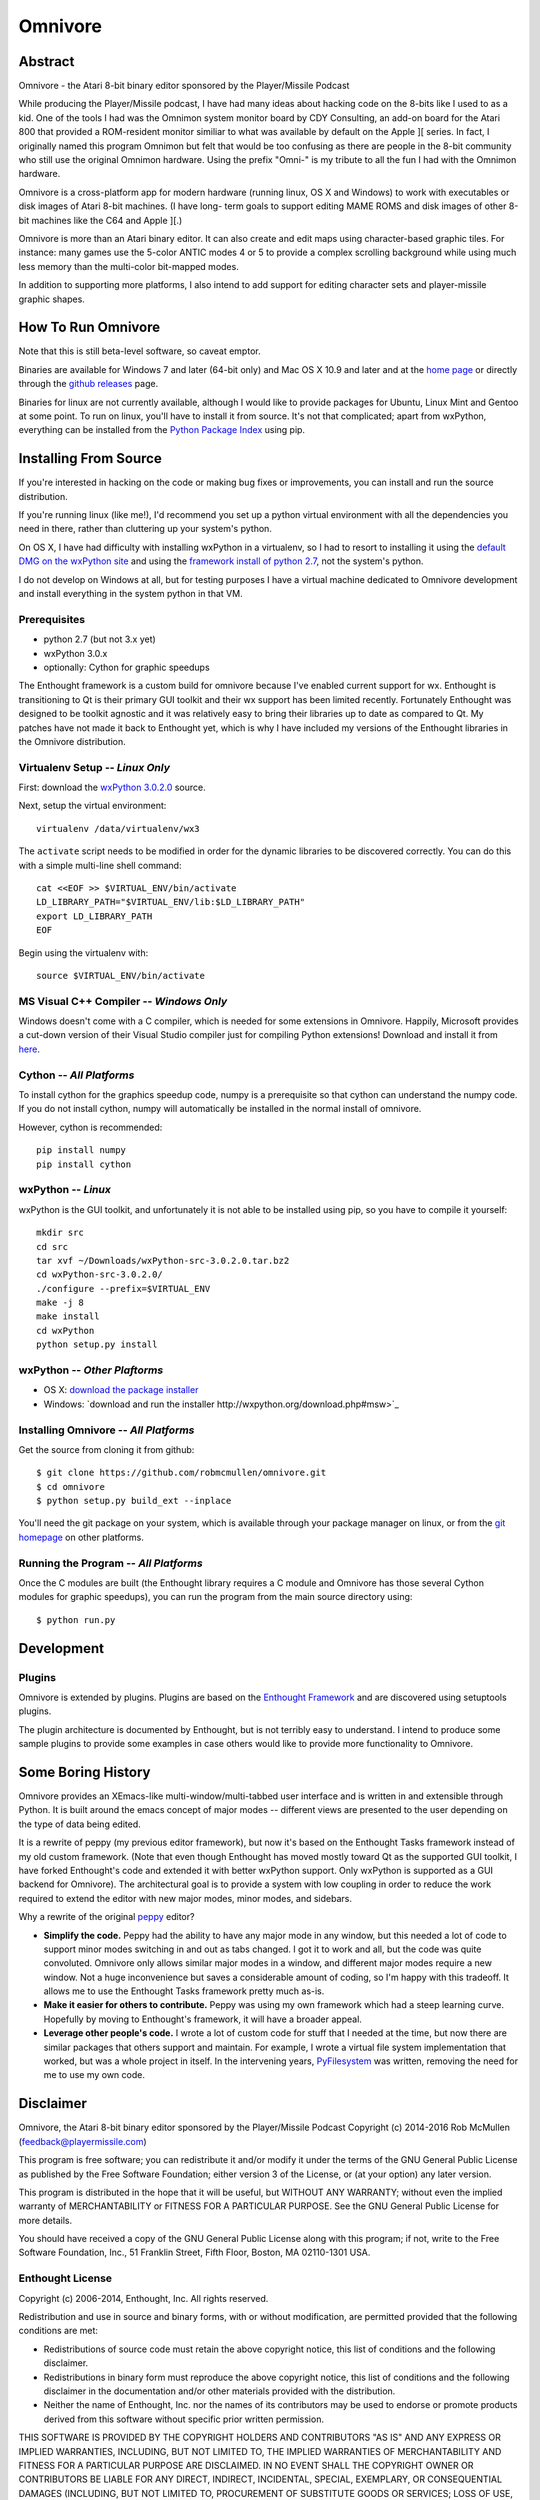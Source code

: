 
========
Omnivore
========



Abstract
========

Omnivore - the Atari 8-bit binary editor sponsored by the Player/Missile Podcast

While producing the Player/Missile podcast, I have had many ideas about hacking
code on the 8-bits like I used to as a kid.  One of the tools I had was the
Omnimon system monitor board by CDY Consulting, an add-on board for the Atari
800 that provided a ROM-resident monitor similiar to what was available by
default on the Apple ][ series.  In fact, I originally named this program
Omnimon but felt that would be too confusing as there are people in the 8-bit
community who still use the original Omnimon hardware.  Using the prefix
"Omni-" is my tribute to all the fun I had with the Omnimon hardware.

Omnivore is a cross-platform app for modern hardware (running linux, OS X and
Windows) to work with executables or disk images of Atari 8-bit machines.  (I
have long- term goals to support editing MAME ROMS and disk images of other
8-bit machines like the C64 and Apple ][.)

Omnivore is more than an Atari binary editor.  It can also create and edit maps
using character-based graphic tiles.  For instance: many games use the 5-color
ANTIC modes 4 or 5 to provide a complex scrolling background while using much
less memory than the multi-color bit-mapped modes.

In addition to supporting more platforms, I also intend to add support for
editing character sets and player-missile graphic shapes.


How To Run Omnivore
===================

Note that this is still beta-level software, so caveat emptor.

Binaries are available for Windows 7 and later (64-bit
only) and Mac OS X 10.9 and later and at the `home page
<http://playermissile.com/omnivore/>`_ or directly through the `github
releases <https://github.com/robmcmullen/omnivore/releases>`_ page.

Binaries for linux are not currently available, although I would like to
provide packages for Ubuntu, Linux Mint and Gentoo at some point.  To run
on linux, you'll have to install it from source.  It's not that complicated;
apart from wxPython, everything can be installed from the `Python Package
Index <https://pypi.python.org/pypi>`_ using pip.


Installing From Source
======================

If you're interested in hacking on the code or making bug fixes or
improvements, you can install and run the source distribution.

If you're running linux (like me!), I'd recommend you set up a python
virtual environment with all the dependencies you need in there, rather than
cluttering up your system's python.

On OS X, I have had difficulty with installing wxPython in a virtualenv, so
I had to resort to installing it using the `default DMG on the wxPython site
<http://wxpython.org/download.php#osxdefault>`_ and using the `framework
install of python 2.7 <https://www.python.org/downloads/mac-osx/>`_, not the
system's python.

I do not develop on Windows at all, but for testing purposes I have a virtual
machine dedicated to Omnivore development and install everything in the system
python in that VM.

Prerequisites
-------------

* python 2.7 (but not 3.x yet)
* wxPython 3.0.x
* optionally: Cython for graphic speedups

The Enthought framework is a custom build for omnivore because I've enabled
current support for wx.  Enthought is transitioning to Qt is their primary GUI
toolkit and their wx support has been limited recently.  Fortunately Enthought
was designed to be toolkit agnostic and it was relatively easy to bring their
libraries up to date as compared to Qt.  My patches have not made it back
to Enthought yet, which is why I have included my versions of the Enthought
libraries in the Omnivore distribution.


Virtualenv Setup -- *Linux Only*
----------------------------------

First: download the `wxPython 3.0.2.0 <http://downloads.sourceforge.net/wxpython/wxPython-src-3.0.2.0.tar.bz2>`_ source.

Next, setup the virtual environment::

    virtualenv /data/virtualenv/wx3

The ``activate`` script needs to be modified in order for the dynamic libraries
to be discovered correctly.  You can do this with a simple multi-line shell
command::

    cat <<EOF >> $VIRTUAL_ENV/bin/activate
    LD_LIBRARY_PATH="$VIRTUAL_ENV/lib:$LD_LIBRARY_PATH"
    export LD_LIBRARY_PATH
    EOF

Begin using the virtualenv with::

    source $VIRTUAL_ENV/bin/activate

MS Visual C++ Compiler -- *Windows Only*
------------------------------------------

Windows doesn't come with a C compiler, which is needed for some extensions in Omnivore. Happily, Microsoft provides a cut-down version of their Visual Studio compiler just for compiling Python extensions! Download and install it from `here <https://www.microsoft.com/en-us/download/details.aspx?id=44266>`_.

Cython -- *All Platforms*
------------------------------------------

To install cython for the graphics speedup code, numpy is a prerequisite so
that cython can understand the numpy code.  If you do not install cython,
numpy will automatically be installed in the normal install of omnivore.

However, cython is recommended::

    pip install numpy
    pip install cython

wxPython -- *Linux*
---------------------

wxPython is the GUI toolkit, and unfortunately it is not able to be installed
using pip, so you have to compile it yourself::

    mkdir src
    cd src
    tar xvf ~/Downloads/wxPython-src-3.0.2.0.tar.bz2 
    cd wxPython-src-3.0.2.0/
    ./configure --prefix=$VIRTUAL_ENV
    make -j 8
    make install
    cd wxPython
    python setup.py install

wxPython -- *Other Plaftorms*
-------------------------------

* OS X: `download the package installer <http://wxpython.org/download.php#osxdefault>`_
* Windows: `download and run the installer http://wxpython.org/download.php#msw>`_

Installing Omnivore -- *All Platforms*
----------------------------------------

Get the source from cloning it from github::

    $ git clone https://github.com/robmcmullen/omnivore.git
    $ cd omnivore
    $ python setup.py build_ext --inplace

You'll need the git package on your system, which is available through
your package manager on linux, or from the `git homepage 
<https://git-scm.com/downloads>`_ on other platforms.


Running the Program -- *All Platforms*
----------------------------------------

Once the C modules are built (the Enthought library requires a C module and
Omnivore has those several Cython modules for graphic speedups), you can run
the program from the main source directory using::

    $ python run.py


Development
===========

Plugins
-------

Omnivore is extended by plugins.  Plugins are based on the `Enthought Framework`__
and are discovered using setuptools plugins.

__ http://docs.enthought.com/envisage/envisage_core_documentation/index.html

The plugin architecture is documented by Enthought, but is not terribly easy to
understand.  I intend to produce some sample plugins to provide some examples
in case others would like to provide more functionality to Omnivore.


Some Boring History
===================

Omnivore provides an XEmacs-like multi-window/multi-tabbed user interface and
is written in and extensible through Python.  It is built around the emacs
concept of major modes -- different views are presented to the user depending
on the type of data being edited.

It is a rewrite of peppy (my previous editor framework), but now it's based on
the Enthought Tasks framework instead of my old custom framework.  (Note that
even though Enthought has moved mostly toward Qt as the supported GUI toolkit,
I have forked Enthought's code and extended it with better wxPython support.
Only wxPython is supported as a GUI backend for Omnivore).  The architectural
goal is to provide a system with low coupling in order to reduce the work
required to extend the editor with new major modes, minor modes, and sidebars.

Why a rewrite of the original peppy_ editor?

.. _peppy: http://peppy.flipturn.org

* **Simplify the code.**
  Peppy had the ability to have any major mode in any window, but this needed
  a lot of code to support minor modes switching in and out as tabs changed.
  I got it to work and all, but the code was quite convoluted.  Omnivore only
  allows similar major modes in a window, and different major modes require
  a new window.  Not a huge inconvenience but saves a considerable amount of
  coding, so I'm happy with this tradeoff.  It allows me to use the Enthought
  Tasks framework pretty much as-is.

* **Make it easier for others to contribute.**
  Peppy was using my own framework which had a steep learning curve.
  Hopefully by moving to Enthought's framework, it will have a broader appeal.

* **Leverage other people's code.**
  I wrote a lot of custom code for stuff that I needed at the time, but now
  there are similar packages that others support and maintain.  For example,
  I wrote a virtual file system implementation that worked, but was a whole
  project in itself.  In the intervening years, PyFilesystem_ was written,
  removing the need for me to use my own code.

.. _PyFilesystem: http://packages.python.org/fs/index.html


Disclaimer
==========

Omnivore, the Atari 8-bit binary editor sponsored by the Player/Missile Podcast
Copyright (c) 2014-2016 Rob McMullen (feedback@playermissile.com)

This program is free software; you can redistribute it and/or modify
it under the terms of the GNU General Public License as published by
the Free Software Foundation; either version 3 of the License, or
(at your option) any later version.

This program is distributed in the hope that it will be useful,
but WITHOUT ANY WARRANTY; without even the implied warranty of
MERCHANTABILITY or FITNESS FOR A PARTICULAR PURPOSE.  See the
GNU General Public License for more details.

You should have received a copy of the GNU General Public License along
with this program; if not, write to the Free Software Foundation, Inc.,
51 Franklin Street, Fifth Floor, Boston, MA 02110-1301 USA.


Enthought License
-----------------

Copyright (c) 2006-2014, Enthought, Inc.
All rights reserved.

Redistribution and use in source and binary forms, with or without
modification, are permitted provided that the following conditions are met:

* Redistributions of source code must retain the above copyright notice, this
  list of conditions and the following disclaimer.
* Redistributions in binary form must reproduce the above copyright notice,
  this list of conditions and the following disclaimer in the documentation
  and/or other materials provided with the distribution.
* Neither the name of Enthought, Inc. nor the names of its contributors may
  be used to endorse or promote products derived from this software without
  specific prior written permission.

THIS SOFTWARE IS PROVIDED BY THE COPYRIGHT HOLDERS AND CONTRIBUTORS "AS IS" AND
ANY EXPRESS OR IMPLIED WARRANTIES, INCLUDING, BUT NOT LIMITED TO, THE IMPLIED
WARRANTIES OF MERCHANTABILITY AND FITNESS FOR A PARTICULAR PURPOSE ARE
DISCLAIMED. IN NO EVENT SHALL THE COPYRIGHT OWNER OR CONTRIBUTORS BE LIABLE FOR
ANY DIRECT, INDIRECT, INCIDENTAL, SPECIAL, EXEMPLARY, OR CONSEQUENTIAL DAMAGES
(INCLUDING, BUT NOT LIMITED TO, PROCUREMENT OF SUBSTITUTE GOODS OR SERVICES;
LOSS OF USE, DATA, OR PROFITS; OR BUSINESS INTERRUPTION) HOWEVER CAUSED AND ON
ANY THEORY OF LIABILITY, WHETHER IN CONTRACT, STRICT LIABILITY, OR TORT
(INCLUDING NEGLIGENCE OR OTHERWISE) ARISING IN ANY WAY OUT OF THE USE OF THIS
SOFTWARE, EVEN IF ADVISED OF THE POSSIBILITY OF SUCH DAMAGE.
